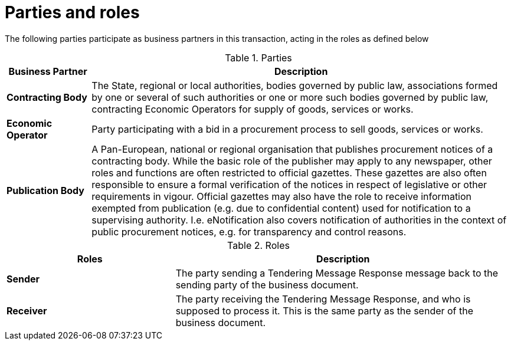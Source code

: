 
= Parties and roles

The following parties participate as business partners in this transaction, acting in the roles as defined below



[cols="2,10", options="header"]
.Parties
|===
| Business Partner
| Description
| *Contracting Body*
| The State, regional or local authorities, bodies governed by public law, associations formed by one or several of such authorities or one or more such bodies governed by public law, contracting Economic Operators for supply of goods, services or works.
| *Economic Operator*
| Party participating with a bid in a procurement process to sell goods, services or works.
| *Publication Body*
| A Pan-European, national or regional organisation that publishes procurement notices of a contracting body. While the basic role of the publisher may apply to any newspaper, other roles and functions are often restricted to official gazettes. These gazettes are also often responsible to ensure a formal verification of the notices in respect of legislative or other requirements in vigour. Official gazettes may also have the role to receive information exempted from publication (e.g. due to confidential content) used for notification to a supervising authority. I.e. eNotification also covers notification of authorities in the context of public procurement notices, e.g. for transparency and control reasons.
|===

[cols="5,10", options="header"]
.Roles
|===
| Roles
| Description
| *Sender*
| The party sending a  Tendering Message Response message back to the sending party of the business document.
| *Receiver*
| The party receiving the Tendering Message Response, and who is supposed to process it. This is the same party as the sender of the business document.

|===


